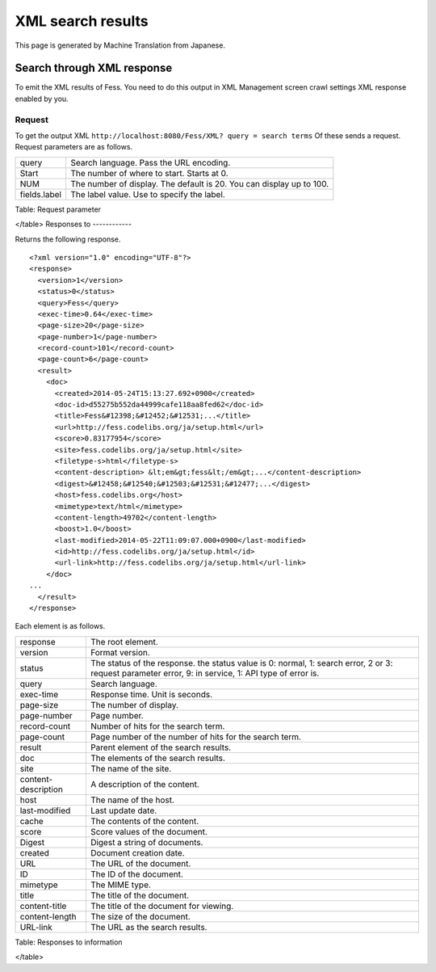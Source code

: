 ==================
XML search results
==================

This page is generated by Machine Translation from Japanese.

Search through XML response
===========================

To emit the XML results of Fess. You need to do this output in XML
Management screen crawl settings XML response enabled by you.

Request
-------

To get the output XML
``http://localhost:8080/Fess/XML? query = search terms`` Of these sends
a request. Request parameters are as follows.

+----------------+------------------------------------------------------------------------+
| query          | Search language. Pass the URL encoding.                                |
+----------------+------------------------------------------------------------------------+
| Start          | The number of where to start. Starts at 0.                             |
+----------------+------------------------------------------------------------------------+
| NUM            | The number of display. The default is 20. You can display up to 100.   |
+----------------+------------------------------------------------------------------------+
| fields.label   | The label value. Use to specify the label.                             |
+----------------+------------------------------------------------------------------------+

Table: Request parameter

</table>
Responses to
------------

Returns the following response.

::

    <?xml version="1.0" encoding="UTF-8"?>
    <response>
      <version>1</version>
      <status>0</status>
      <query>Fess</query>
      <exec-time>0.64</exec-time>
      <page-size>20</page-size>
      <page-number>1</page-number>
      <record-count>101</record-count>
      <page-count>6</page-count>
      <result>
        <doc>
          <created>2014-05-24T15:13:27.692+0900</created>
          <doc-id>d55275b552da44999cafe118aa8fed62</doc-id>
          <title>Fess&#12398;&#12452;&#12531;...</title>
          <url>http://fess.codelibs.org/ja/setup.html</url>
          <score>0.83177954</score>
          <site>fess.codelibs.org/ja/setup.html</site>
          <filetype-s>html</filetype-s>
          <content-description> &lt;em&gt;fess&lt;/em&gt;...</content-description>
          <digest>&#12458;&#12540;&#12503;&#12531;&#12477;...</digest>
          <host>fess.codelibs.org</host>
          <mimetype>text/html</mimetype>
          <content-length>49702</content-length>
          <boost>1.0</boost>
          <last-modified>2014-05-22T11:09:07.000+0900</last-modified>
          <id>http://fess.codelibs.org/ja/setup.html</id>
          <url-link>http://fess.codelibs.org/ja/setup.html</url-link>
        </doc>
    ...
      </result>
    </response>

Each element is as follows.

+-----------------------+--------------------------------------------------------------------------------------------------------------------------------------------------------+
| response              | The root element.                                                                                                                                      |
+-----------------------+--------------------------------------------------------------------------------------------------------------------------------------------------------+
| version               | Format version.                                                                                                                                        |
+-----------------------+--------------------------------------------------------------------------------------------------------------------------------------------------------+
| status                | The status of the response. the status value is 0: normal, 1: search error, 2 or 3: request parameter error, 9: in service, 1: API type of error is.   |
+-----------------------+--------------------------------------------------------------------------------------------------------------------------------------------------------+
| query                 | Search language.                                                                                                                                       |
+-----------------------+--------------------------------------------------------------------------------------------------------------------------------------------------------+
| exec-time             | Response time. Unit is seconds.                                                                                                                        |
+-----------------------+--------------------------------------------------------------------------------------------------------------------------------------------------------+
| page-size             | The number of display.                                                                                                                                 |
+-----------------------+--------------------------------------------------------------------------------------------------------------------------------------------------------+
| page-number           | Page number.                                                                                                                                           |
+-----------------------+--------------------------------------------------------------------------------------------------------------------------------------------------------+
| record-count          | Number of hits for the search term.                                                                                                                    |
+-----------------------+--------------------------------------------------------------------------------------------------------------------------------------------------------+
| page-count            | Page number of the number of hits for the search term.                                                                                                 |
+-----------------------+--------------------------------------------------------------------------------------------------------------------------------------------------------+
| result                | Parent element of the search results.                                                                                                                  |
+-----------------------+--------------------------------------------------------------------------------------------------------------------------------------------------------+
| doc                   | The elements of the search results.                                                                                                                    |
+-----------------------+--------------------------------------------------------------------------------------------------------------------------------------------------------+
| site                  | The name of the site.                                                                                                                                  |
+-----------------------+--------------------------------------------------------------------------------------------------------------------------------------------------------+
| content-description   | A description of the content.                                                                                                                          |
+-----------------------+--------------------------------------------------------------------------------------------------------------------------------------------------------+
| host                  | The name of the host.                                                                                                                                  |
+-----------------------+--------------------------------------------------------------------------------------------------------------------------------------------------------+
| last-modified         | Last update date.                                                                                                                                      |
+-----------------------+--------------------------------------------------------------------------------------------------------------------------------------------------------+
| cache                 | The contents of the content.                                                                                                                           |
+-----------------------+--------------------------------------------------------------------------------------------------------------------------------------------------------+
| score                 | Score values of the document.                                                                                                                          |
+-----------------------+--------------------------------------------------------------------------------------------------------------------------------------------------------+
| Digest                | Digest a string of documents.                                                                                                                          |
+-----------------------+--------------------------------------------------------------------------------------------------------------------------------------------------------+
| created               | Document creation date.                                                                                                                                |
+-----------------------+--------------------------------------------------------------------------------------------------------------------------------------------------------+
| URL                   | The URL of the document.                                                                                                                               |
+-----------------------+--------------------------------------------------------------------------------------------------------------------------------------------------------+
| ID                    | The ID of the document.                                                                                                                                |
+-----------------------+--------------------------------------------------------------------------------------------------------------------------------------------------------+
| mimetype              | The MIME type.                                                                                                                                         |
+-----------------------+--------------------------------------------------------------------------------------------------------------------------------------------------------+
| title                 | The title of the document.                                                                                                                             |
+-----------------------+--------------------------------------------------------------------------------------------------------------------------------------------------------+
| content-title         | The title of the document for viewing.                                                                                                                 |
+-----------------------+--------------------------------------------------------------------------------------------------------------------------------------------------------+
| content-length        | The size of the document.                                                                                                                              |
+-----------------------+--------------------------------------------------------------------------------------------------------------------------------------------------------+
| URL-link              | The URL as the search results.                                                                                                                         |
+-----------------------+--------------------------------------------------------------------------------------------------------------------------------------------------------+

Table: Responses to information

</table>
